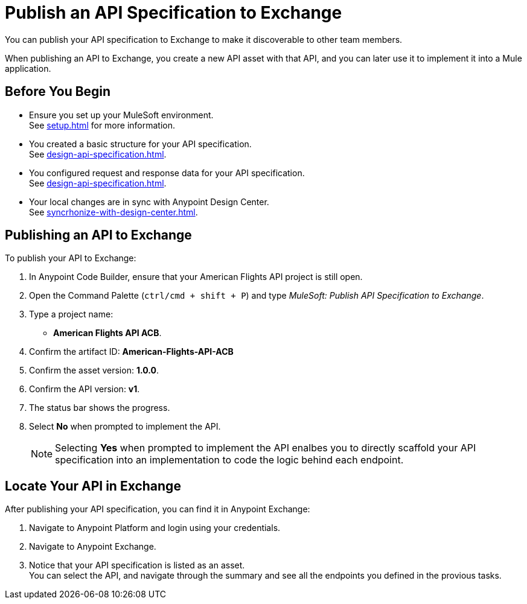 = Publish an API Specification to Exchange

You can publish your API specification to Exchange to make it discoverable to other team members.

When publishing an API to Exchange, you create a new API asset with that API, and you can later use it to implement it into a Mule application.


== Before You Begin

* Ensure you set up your MuleSoft environment. +
See xref:setup.adoc[] for more information.
* You created a basic structure for your API specification. +
See xref:design-api-specification.adoc[].
* You configured request and response data for  your API specification. +
See xref:design-api-specification.adoc[].
* Your local changes are in sync with Anypoint Design Center. +
See xref:syncrhonize-with-design-center.adoc[].

== Publishing an API to Exchange

To publish your API to Exchange:

. In Anypoint Code Builder, ensure that your American Flights API project is still open.
. Open the Command Palette (`ctrl/cmd + shift + P`) and type _MuleSoft: Publish API Specification to Exchange_.
. Type a project name: +
* *American Flights API ACB*.
. Confirm the artifact ID: *American-Flights-API-ACB*
. Confirm the asset version: *1.0.0*.
. Confirm the API version: *v1*.
. The status bar shows the progress.
. Select *No* when prompted to implement the API.
+
[NOTE]
--
Selecting *Yes* when prompted to implement the API enalbes you to directly scaffold your API specification into an implementation to code the logic behind each endpoint.
--

== Locate Your API in Exchange

After publishing your API specification, you can find it in Anypoint Exchange:

. Navigate to Anypoint Platform and login using your credentials.
. Navigate to Anypoint Exchange.
. Notice that your API specification is listed as an asset. +
You can select the API, and navigate through the summary and see all the endpoints you defined in the provious tasks.
